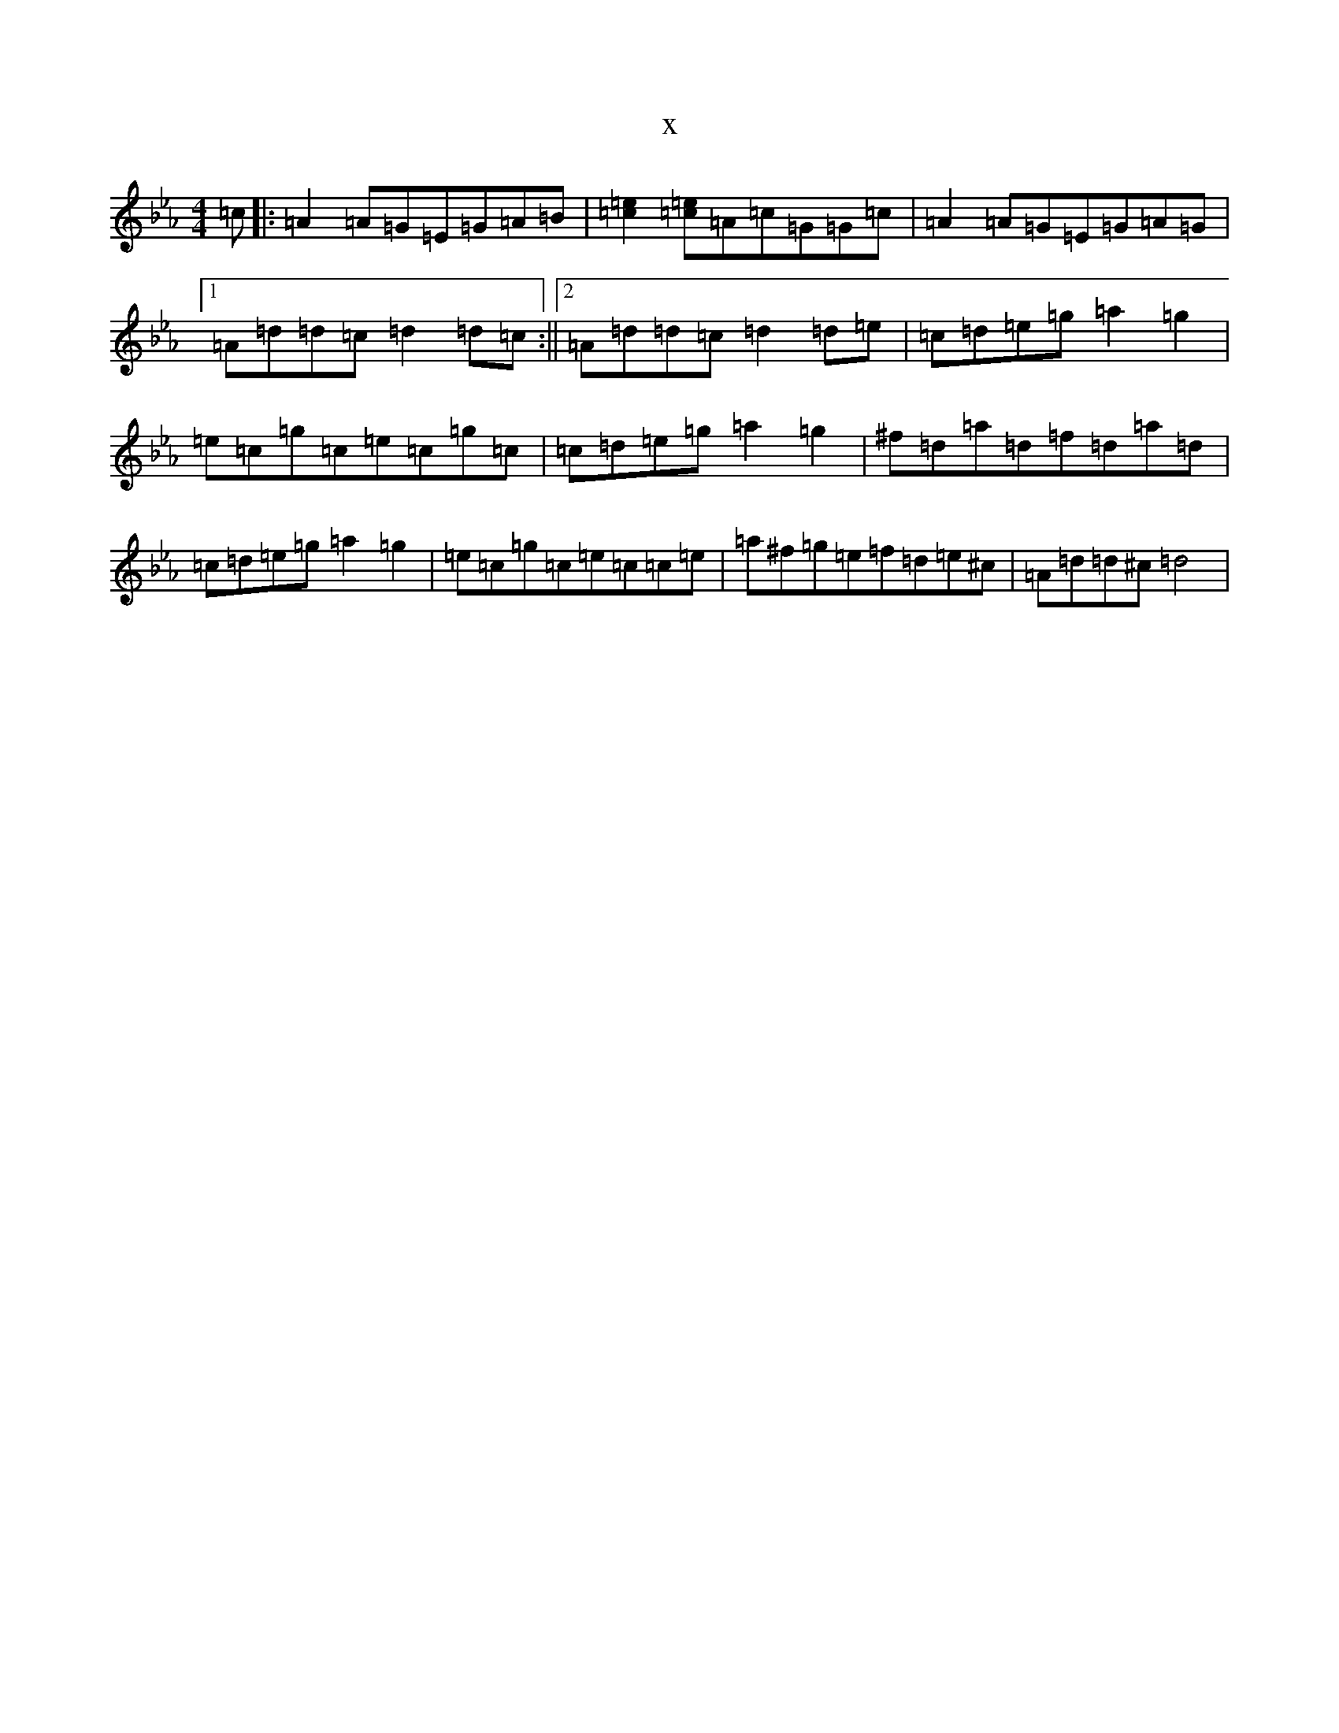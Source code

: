 X:19287
T:x
L:1/8
M:4/4
K: C minor
=c|:=A2=A=G=E=G=A=B|[=e2=c2][=e=c]=A=c=G=G=c|=A2=A=G=E=G=A=G|1=A=d=d=c=d2=d=c:||2=A=d=d=c=d2=d=e|=c=d=e=g=a2=g2|=e=c=g=c=e=c=g=c|=c=d=e=g=a2=g2|^f=d=a=d=f=d=a=d|=c=d=e=g=a2=g2|=e=c=g=c=e=c=c=e|=a^f=g=e=f=d=e^c|=A=d=d^c=d4|